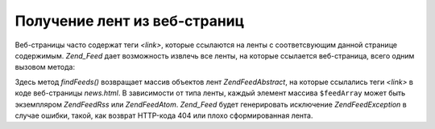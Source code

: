 .. EN-Revision: none
.. _zend.feed.findFeeds:

Получение лент из веб-страниц
=============================

Веб-страницы часто содержат теги *<link>*, которые ссылаются на
ленты с соответсвующим данной странице содержимым. *Zend_Feed* дает
возможность извлечь все ленты, на которые ссылается
веб-страница, всего одним вызовом метода:

.. code-block:: php
   :linenos:

   $feedArray = Zend\Feed\Feed::findFeeds('http://www.example.com/news.html');


Здесь метод *findFeeds()* возвращает массив объектов лент
*Zend\Feed\Abstract*, на которые ссылались теги *<link>* в коде веб-страницы
*news.html*. В зависимости от типа ленты, каждый элемент массива
``$feedArray`` может быть экземпляром *Zend\Feed\Rss* или *Zend\Feed\Atom*. *Zend_Feed*
будет генерировать исключение *Zend\Feed\Exception* в случае ошибки,
такой, как возврат HTTP-кода 404 или плохо сформированная лента.


